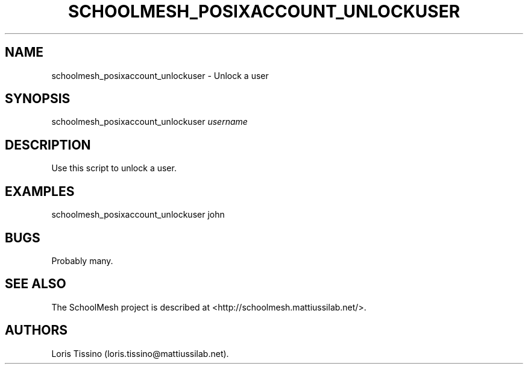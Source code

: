 .TH SCHOOLMESH_POSIXACCOUNT_UNLOCKUSER 8 "December 2011" "Schoolmesh User Manuals"
.SH NAME
.PP
schoolmesh_posixaccount_unlockuser - Unlock a user
.SH SYNOPSIS
.PP
schoolmesh_posixaccount_unlockuser \f[I]username\f[]
.SH DESCRIPTION
.PP
Use this script to unlock a user.
.SH EXAMPLES
.PP
schoolmesh_posixaccount_unlockuser john
.SH BUGS
.PP
Probably many.
.SH SEE ALSO
.PP
The SchoolMesh project is described at
<http://schoolmesh.mattiussilab.net/>.
.SH AUTHORS
Loris Tissino (loris.tissino\@mattiussilab.net).

